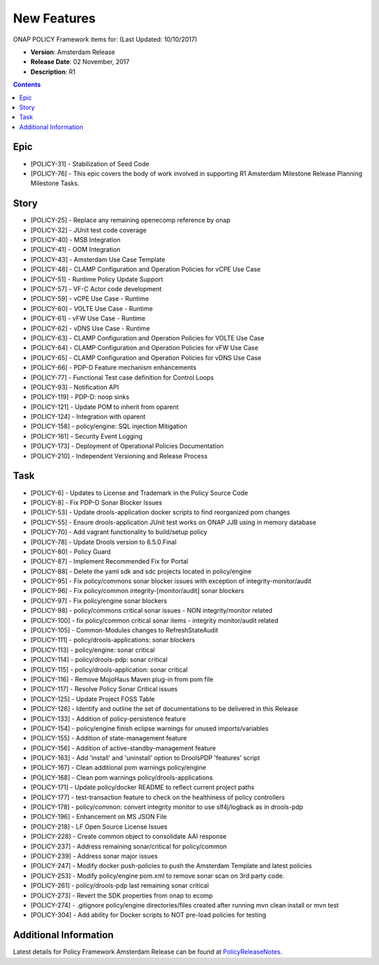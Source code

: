 .. This work is licensed under a Creative Commons Attribution 4.0 International License.

New Features
------------

ONAP POLICY Framework items for: (Last Updated: 10/10/2017)

*    **Version**: Amsterdam Release
*    **Release Date**: 02 November, 2017
*    **Description**: R1

.. contents::
    :depth: 2

Epic
^^^^

* [POLICY-31] - Stabilization of Seed Code
* [POLICY-76] - This epic covers the body of work involved in supporting R1 Amsterdam Milestone Release Planning Milestone Tasks.

Story
^^^^^

* [POLICY-25] - Replace any remaining openecomp reference by onap
* [POLICY-32] - JUnit test code coverage
* [POLICY-40] - MSB Integration
* [POLICY-41] - OOM Integration
* [POLICY-43] - Amsterdam Use Case Template
* [POLICY-48] - CLAMP Configuration and Operation Policies for vCPE Use Case
* [POLICY-51] - Runtime Policy Update Support
* [POLICY-57] - VF-C Actor code development
* [POLICY-59] - vCPE Use Case - Runtime
* [POLICY-60] - VOLTE Use Case - Runtime
* [POLICY-61] - vFW Use Case - Runtime
* [POLICY-62] - vDNS Use Case - Runtime
* [POLICY-63] - CLAMP Configuration and Operation Policies for VOLTE Use Case
* [POLICY-64] - CLAMP Configuration and Operation Policies for vFW Use Case
* [POLICY-65] - CLAMP Configuration and Operation Policies for vDNS Use Case
* [POLICY-66] - PDP-D Feature mechanism enhancements
* [POLICY-77] - Functional Test case definition for Control Loops
* [POLICY-93] - Notification API
* [POLICY-119] - PDP-D: noop sinks
* [POLICY-121] - Update POM to inherit from oparent
* [POLICY-124] - Integration with oparent
* [POLICY-158] - policy/engine:  SQL injection Mitigation
* [POLICY-161] - Security Event Logging
* [POLICY-173] - Deployment of Operational Policies Documentation
* [POLICY-210] - Independent Versioning and Release Process


Task
^^^^

* [POLICY-6] - Updates to License and Trademark in the Policy Source Code
* [POLICY-8] - Fix PDP-D Sonar Blocker Issues
* [POLICY-53] - Update drools-application docker scripts to find reorganized pom changes
* [POLICY-55] - Ensure drools-application JUnit test works on ONAP JJB using in memory database
* [POLICY-70] - Add vagrant functionality to build/setup policy
* [POLICY-78] - Update Drools version to 6.5.0.Final
* [POLICY-80] - Policy Guard
* [POLICY-87] - Implement Recommended Fix for Portal
* [POLICY-88] - Delete the yaml sdk and sdc projects located in policy/engine
* [POLICY-95] - Fix policy/commons sonar blocker issues with exception of integrity-monitor/audit
* [POLICY-96] - Fix policy/common integrity-[monitor/audit] sonar blockers
* [POLICY-97] - Fix policy/engine sonar blockers
* [POLICY-98] - policy/commons critical sonar issues - NON integrity/monitor related
* [POLICY-100] - fix policy/common critical sonar items - integrity monitor/audit related
* [POLICY-105] - Common-Modules changes to RefreshStateAudit
* [POLICY-111] - policy/drools-applications: sonar blockers
* [POLICY-113] - policy/engine: sonar critical
* [POLICY-114] - policy/drools-pdp: sonar critical
* [POLICY-115] - policy/drools-application: sonar critical
* [POLICY-116] - Remove MojoHaus Maven plug-in from pom file
* [POLICY-117] - Resolve Policy Sonar Critical issues
* [POLICY-125] - Update Project FOSS Table
* [POLICY-126] - Identify and outline the set of documentations to be delivered in this Release
* [POLICY-133] - Addition of policy-persistence feature
* [POLICY-154] - policy/engine finish eclipse warnings for unused imports/variables
* [POLICY-155] - Addition of state-management feature
* [POLICY-156] - Addition of active-standby-management feature
* [POLICY-163] - Add 'install' and 'uninstall' option to DroolsPDP 'features' script
* [POLICY-167] - Clean additional pom warnings policy/engine
* [POLICY-168] - Clean pom warnings policy/drools-applications
* [POLICY-171] - Update policy/docker README to reflect current project paths
* [POLICY-177] - test-transaction feature to check on the healthiness of policy controllers
* [POLICY-178] - policy/common: convert integrity monitor to use slf4j/logback as in drools-pdp
* [POLICY-196] - Enhancement on MS JSON File
* [POLICY-218] - LF Open Source License Issues
* [POLICY-228] - Create common object to consolidate AAI response 
* [POLICY-237] - Address remaining sonar/critical for policy/common
* [POLICY-239] - Address sonar major issues
* [POLICY-247] - Modify docker push-policies to push the Amsterdam Template and latest policies
* [POLICY-253] - Modify policy/engine pom.xml to remove sonar scan on 3rd party code.
* [POLICY-261] - policy/drools-pdp last remaining sonar critical
* [POLICY-273] - Revert the SDK properties from onap to ecomp
* [POLICY-274] - .gitignore policy/engine directories/files created after running mvn clean install or mvn test
* [POLICY-304] - Add ability for Docker scripts to NOT pre-load policies for testing


Additional Information
^^^^^^^^^^^^^^^^^^^^^^

Latest details for Policy Framework Amsterdam Release can be found at `PolicyReleaseNotes`_.

.. _PolicyReleaseNotes: https://jira.onap.org/secure/ReleaseNote.jspa?projectId=10106&version=10300


